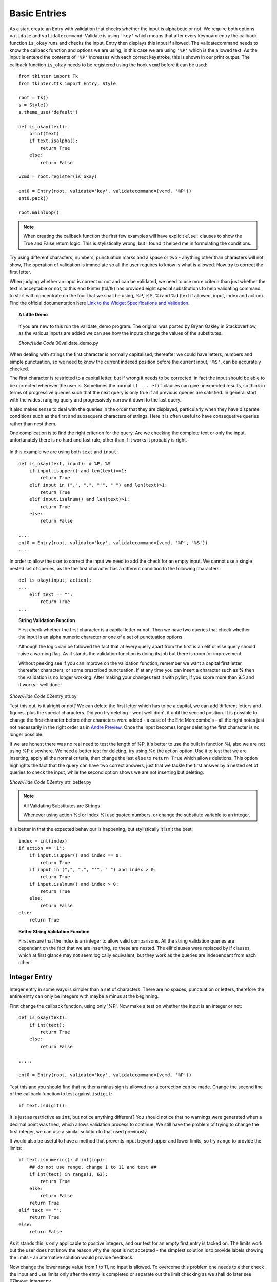 Basic Entries
=============

.. figure:: ../figures/ent_basic.webp
    :width: 142
    :height: 24
    :alt: basic tkinter entry string validation
    :align: center

As a start create an Entry with validation that checks whether the input is
alphabetic or not. We require both options ``validate`` and ``validatecommand``.
Validate is using ``'key'`` which means that after every keyboard entry the 
callback function ``is_okay`` runs and checks the input, Entry then displays 
this input if allowed. The validatecommand needs to know the callback 
function and options we are using, in this case we are using ``'%P'`` which
is the allowed text. As the input is entered the contents of ``'%P'`` 
increases with each correct keystroke, this is shown in our print output. 
The callback function ``is_okay`` needs to be registered using the hook 
``vcmd`` before it can be used::

    from tkinter import Tk
    from tkinter.ttk import Entry, Style
    
    root = Tk()
    s = Style()
    s.theme_use('default')
    
    def is_okay(text):
        print(text)
        if text.isalpha():
            return True
        else:
            return False
    
    vcmd = root.register(is_okay)
    
    ent0 = Entry(root, validate='key', validatecommand=(vcmd, '%P'))
    ent0.pack()
    
    root.mainloop()

.. note:: When creating the callback function the first few examples will 
    have explicit ``else:`` clauses to show the True and False return logic.
    This is stylistically wrong, but I found it helped me in formulating the
    conditions.

Try using different characters, numbers, punctuation marks and a space or 
two - anything other than characters will not show, The operation of validation 
is immediate so all the user requires to know is what is allowed. Now try to 
correct the first letter. 

When judging whether an input is correct or not and can be validated, we need 
to use more criteria than just whether the text is acceptable or not, to this 
end tkinter (tcl/tk) 
has provided eight special substitutions to help validating
command, to start with concentrate on the four that we shall be using, %P, 
%S, %i and %d (text if allowed, input, index and action). Find the official
documentation here `Link to the Widget Specifications and Validation <http://tcl.tk/man/tcl8.7/TkCmd/entry.htm#M7>`_.

.. topic:: A Little Demo

    .. figure:: ../figures/ent_demo.webp
        :width: 327
        :height: 233
        :alt: demonstration tk validate
        :align: center        

    If you are new to this run the validate_demo program. The original was 
    posted by Bryan Oakley in Stackoverflow, as the various inputs are added 
    we can see how the inputs change the values of the substitutes.

    .. container:: toggle

        .. container:: header

            *Show/Hide Code* 00validate_demo.py

        .. literalinclude:: ../examples/entry/00validate_demo.py

When dealing with strings the first character is normally capitalised, 
thereafter we could have letters, numbers and simple punctuation, so  
we need to know the current indexed position before the current input, 
``'%S'``, can be accurately checked. 

The first character is restricted to a capital letter, but if wrong it needs 
to be corrected, in fact the input should be able to be corrected wherever
the user is. Sometimes the normal ``if ... elif`` clauses can give unexpected 
results, so think in terms of progressive queries such that the next query 
is only true if all previous queries are satisfied. In general start with 
the widest ranging query and progressively narrow it down to the last query.

It also makes sense to deal with the queries in the order that they are 
displayed, particularly when they have disparate conditions such as the 
first and subsequent characters of strings. Here it is often useful to have 
consequetive queries rather than nest them.

One complication is to find the right criterion for the query. Are we
checking the complete text or only the input, unfortunately there is no hard
and fast rule, other than if it works it probably is right.

.. figure:: ../figures/ent_str.webp
    :width: 145
    :height: 27
    :alt: string tkinter entry validation
    :align: center

In this example we are using both ``text`` and ``input``:: 

    def is_okay(text, input): # %P, %S
        if input.isupper() and len(text)==1:
            return True
        elif input in (",", ".", "'", " ") and len(text)>1:
            return True
        elif input.isalnum() and len(text)>1:
            return True
        else:
            return False
    
    ....
    ent0 = Entry(root, validate='key', validatecommand=(vcmd, '%P', '%S'))
    ....

In order to allow the user to correct the input we need to add the check 
for an empty input. We cannot use a single nested set of queries, as the 
the first character has a different condition to the following characters::

    def is_okay(input, action):
    ....
        elif text == "":
            return True
    ...

.. topic:: String Validation Function
    
    First check whether the first character is a capital
    letter or not. Then we have two queries that check whether the input
    is an alpha numeric character or one of a set of punctuation options.
    
    Although the logic can be followed the fact that at every query apart
    from the first is an elif or else query should raise a warning flag. As 
    it stands the validation function is doing its job but there is room
    for improvement.
    
    Without peeking see if you can improve on the validation function, 
    remember we want a capital first letter, thereafter characters, or some
    prescribed punctuation. If at any time you can insert a character such as 
    **%** then the validation is no longer working. After making your changes
    test it with pylint, if you score more than 9.5 and it works - well done!

.. container:: toggle

    .. container:: header

        *Show/Hide Code* 02entry_str.py

    .. literalinclude:: ../examples/entry/02entry_str.py
        :emphasize-lines: 25-34, 38

Test this out, is it alright or not? We can delete the first letter which 
has to be a capital, we can add different letters and figures, plus the 
special characters. Did you try deleting - went well didn't it until the 
second position. It is possible to change the first character before other 
characters were added - a case of the Eric Morecombe's - all the right notes
just not necessarily in the right order as in `Andre Preview <https://www.youtube.com/watch?v=uMPEUcVyJsc>`_.
Once the input becomes longer deleting the first character is no longer 
possible.
 
If we are honest there was no real need to test the length of %P, it's
better to use the built in function %i, also we are not using %P elsewhere. 
We need a better test for deleting, try using %d the action option. Use
it to test that we are inserting, apply all the normal criteria, then
change the last ``else`` to ``return True`` which allows deletions. This
option highlights the fact that the query can have two correct answers, just 
that we tackle the first answer by a nested set of queries to check the input,
while the second option shows we are not inserting but deleting.

.. container:: toggle

    .. container:: header

        *Show/Hide Code* 02entry_str_better.py

    .. literalinclude:: ../examples/entry/02entry_str_better.py
        :emphasize-lines: 28-39, 43

.. note:: All Validating Substitutes are Strings

    Whenever using action %d or index %i use quoted numbers, or change the 
    substiute variable to an integer.

It is better in that the expected behaviour is happening, but stylistically 
it isn't the best::

    index = int(index)
    if action == '1':
        if input.isupper() and index == 0:
            return True
        if input in (",", ".", "'", " ") and index > 0:
            return True
        if input.isalnum() and index > 0:
            return True
        else:
            return False
    else:
        return True

.. topic:: Better String Validation Function

    First ensure that the index is an integer to allow valid comparisons. 
    All the string validation queries are dependant on the fact that we are
    inserting, so these are nested. The elif clauses were replaced by if 
    clauses, which at first glance may not seem logically equivalent, but
    they work as the queries are independant from each other. 

Integer Entry
-------------

Integer entry in some ways is simpler than a set of characters. There are no 
spaces, punctuation or letters, therefore the entire entry can only be 
integers with maybe a minus at the beginning.

First change the callback function, using only '%P'. Now make a test on 
whether the input is an integer or not::

    def is_okay(text):
        if int(text):
            return True
        else:
            return False
    
    .....
    
    ent0 = Entry(root, validate='key', validatecommand=(vcmd, '%P'))

Test this and you should find that neither a minus sign is allowed nor a 
correction can be made. Change the second line of the callback function to 
test against ``isdigit``::

    if text.isdigit():

It is just as restrictive as ``int``, but notice anything different? You
should notice that no warnings were generated when a decimal point was tried,
which allows validation process to continue. We still have the problem of 
trying to change the first integer, we can use a similar solution to that 
used previously. 

It would also be useful to have a  method that prevents input beyond upper 
and lower limits, so try ``range`` to provide the limits::

    if text.isnumeric(): # int(inp):
        ## do not use range, change 1 to 11 and test ##
        if int(text) in range(1, 63):
            return True
        else:
            return False
        return True
    elif text == "":
        return True
    else:
        return False

As it stands this is only applicable to positive integers, and our test for 
an empty first entry is tacked on. The limits work but the user does 
not know the reason why the input is not accepted - the simplest solution is 
to provide labels showing the limits - an alternative solution would provide 
feedback. 

Now change the lower range value from 1 to 11, no input is allowed. To 
overcome this problem one needs to either check the input and use limits only
after the entry is completed or separate out the limit checking as we shall 
do later see 07layout_integer.py.

Now we should enable minus integers::

    elif text in ("", "-"):

Only using "%P" fails since isnumeric does not recognise negative numbers, 
(by the way it fails with isdigit and isdecimal as well). As we saw before, 
using int() with the ``if`` conditional construct produces errors that stops 
validating. This can be solved by using a ``try`` and ``except`` construct 
with ``int()`` for negative integers, only use an ``if`` construct with 
isnumeric and positive integers.

.. container:: toggle

    .. container:: header

        *Show/Hide Code* 03entry_isnumeric.py

    .. literalinclude:: ../examples/entry/03entry_isnumeric.py
        :emphasize-lines: 24-34, 38

The try construct::

    def is_okay(text):
        print(text)
        if text in("", "-"):
            return True
        try:
            int(text) 
        except ValueError:
            return False
        return True

.. topic:: Integer Validation Function

    Before checking that the input is an integer or not, first of all validate
    the input required to write the first character when making an integer. 
    This can only be an integer, a minus sign or empty. Since we are looking 
    at the first character one could use either the text ``%P`` or the input 
    ``%S``, but as we want to check whether the first character is empty or 
    not it is best to use text. The outcome
    of either of these options is **True**, but it is not necessarily 
    **False** if it is not one of these options. 
    
    In the second part of the validation check whether it is an integer or not.
    Once we start inserting a single integer either by itself or combined
    with a minus sign, it is accepted by the integer validation.
    
    Both parts are independant, in that if it does not satisfy the first part
    it could still be valid for the second part. Therefore use sequential 
    rather than nested queries.

.. container:: toggle

    .. container:: header

        *Show/Hide Code* 04entry_negative_integers.py

    .. literalinclude:: ../examples/entry/04entry_negative_integers.py
        :emphasize-lines: 24-30

Float Entry
------------

Float entry should be similar to integer, with negative numbers and decimal 
points. As suspected, unless we make special provision for these two inputs,
it will create an error and not be read into the entry. To be consistent 
"-." is also a special case. 

As there is no equivalent to ``isdigit`` for testing float we need to use 
``float()`` within a ``try`` construct, (otherwise the validation stops 
working if an error is generated)::

    def is_okay(text):
        print(text)
        if text in ("", "-", ".", "-."):
            return True
        try:
            float(text)
        except ValueError:
            return False
        return True

.. topic:: Float Validation Function

    The float validation runs along similar lines to the integer validation.
    The main differences being that we are checking for a float, and there 
    are more options for the first character or two, as we can have a decimal
    point or a minus sign and a decimal point. Otherwise it is just a copy
    of the integer validation.

It may be useful to make the entry font bold, even though Entry is a themed
widget, changes to the font are made directly in its options rather than
using Style. This also applies to the themed Combobox and Spinbox::

    from tkinter import Tk, font
    .....
    def_font = font.nametofont('TkHeadingFont')
    font_family = def_font.actual()['family']
    font_size = def_font.actual()['size'] + 2
    ......
    ent0 = Entry(....font=(font_family,font_size,'bold'))
    .....

If we need to have limits then it is best to separate this from the 
validation, and have a labelframe to enclose our limit labels and entry (see 
later 09float_function.py).

.. container:: toggle

    .. container:: header

        *Show/Hide Code* 05entry_float.py

    .. literalinclude:: ../examples/entry/05entry_float.py
        :emphasize-lines: 19-21, 36-42, 47